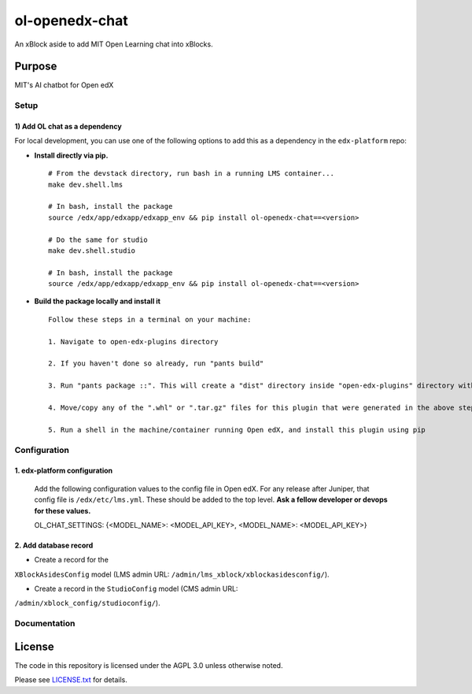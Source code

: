 ol-openedx-chat
###############

An xBlock aside to add MIT Open Learning chat into xBlocks.


Purpose
*******

MIT's AI chatbot for Open edX

Setup
=====

1) Add OL chat as a dependency
------------------------------

For local development, you can use one of the following options to add
this as a dependency in the ``edx-platform`` repo:

-  **Install directly via pip.**

   ::

      # From the devstack directory, run bash in a running LMS container...
      make dev.shell.lms

      # In bash, install the package
      source /edx/app/edxapp/edxapp_env && pip install ol-openedx-chat==<version>

      # Do the same for studio
      make dev.shell.studio

      # In bash, install the package
      source /edx/app/edxapp/edxapp_env && pip install ol-openedx-chat==<version>

-  **Build the package locally and install it**

   ::

      Follow these steps in a terminal on your machine:

      1. Navigate to open-edx-plugins directory

      2. If you haven't done so already, run "pants build"

      3. Run "pants package ::". This will create a "dist" directory inside "open-edx-plugins" directory with ".whl" & ".tar.gz" format packages for "ol_openedx_chat" and other "ol_openedx_*" plugins in "open-edx-plugins/src"

      4. Move/copy any of the ".whl" or ".tar.gz" files for this plugin that were generated in the above step to the machine/container running Open edX (NOTE: If running devstack via Docker, you can use "docker cp" to copy these files into your LMS or CMS containers)

      5. Run a shell in the machine/container running Open edX, and install this plugin using pip

Configuration
=============

1. edx-platform configuration
-----------------------------

   ::


   Add the following configuration values to the config file in Open edX. For any release after Juniper, that config file is ``/edx/etc/lms.yml``. These should be added to the top level. **Ask a fellow developer or devops for these values.**

   .. code-block::


   OL_CHAT_SETTINGS: {<MODEL_NAME>: <MODEL_API_KEY>, <MODEL_NAME>: <MODEL_API_KEY>}

2. Add database record
----------------------

- Create a record for the
``XBlockAsidesConfig`` model (LMS admin URL:
``/admin/lms_xblock/xblockasidesconfig/``).

- Create a record in the ``StudioConfig`` model (CMS admin URL:
``/admin/xblock_config/studioconfig/``).


Documentation
=============

License
*******

The code in this repository is licensed under the AGPL 3.0 unless
otherwise noted.

Please see `LICENSE.txt <LICENSE.txt>`_ for details.

